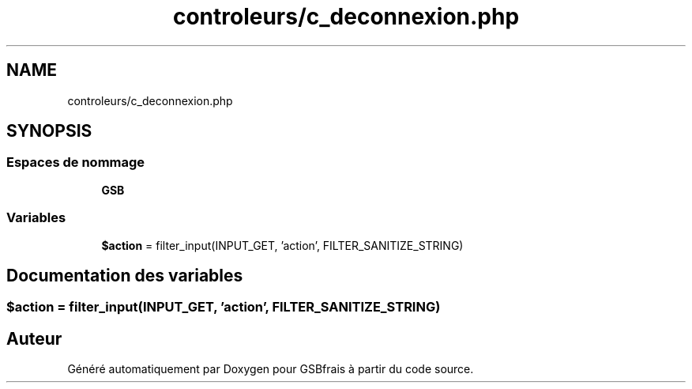 .TH "controleurs/c_deconnexion.php" 3 "Vendredi 24 Avril 2020" "Version 1" "GSBfrais" \" -*- nroff -*-
.ad l
.nh
.SH NAME
controleurs/c_deconnexion.php
.SH SYNOPSIS
.br
.PP
.SS "Espaces de nommage"

.in +1c
.ti -1c
.RI " \fBGSB\fP"
.br
.in -1c
.SS "Variables"

.in +1c
.ti -1c
.RI "\fB$action\fP = filter_input(INPUT_GET, 'action', FILTER_SANITIZE_STRING)"
.br
.in -1c
.SH "Documentation des variables"
.PP 
.SS "$action = filter_input(INPUT_GET, 'action', FILTER_SANITIZE_STRING)"

.SH "Auteur"
.PP 
Généré automatiquement par Doxygen pour GSBfrais à partir du code source\&.
